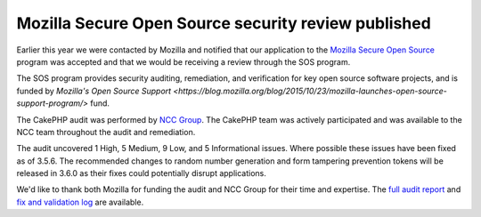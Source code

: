 Mozilla Secure Open Source security review published
====================================================

Earlier this year we were contacted by Mozilla and notified that our application
to the `Mozilla Secure Open Source
<https://blog.mozilla.org/blog/2016/06/09/help-make-open-source-secure/>`_
program was accepted and that we would be receiving a review through the SOS
program.

The SOS program provides security auditing, remediation, and
verification for key open source software projects, and is funded by `Mozilla's
Open Source Support
<https://blog.mozilla.org/blog/2015/10/23/mozilla-launches-open-source-support-program/>`
fund.

The CakePHP audit was performed by `NCC Group <https://www.nccgroup.trust/>`_.
The CakePHP team was actively participated and was available to the NCC team
throughout the audit and remediation.

The audit uncovered 1 High, 5 Medium, 9 Low, and  5 Informational issues. Where
possible these issues have been fixed as of 3.5.6. The recommended changes to
random number generation and form tampering prevention tokens will be released
in 3.6.0 as their fixes could potentially disrupt applications.

We'd like to thank both Mozilla for funding the audit and NCC Group for their
time and expertise. The `full audit report
<https://wiki.mozilla.org/images/4/40/Cakephp-report.pdf>`_ and `fix and
validation log
<https://docs.google.com/document/d/1oJg5XqEZasm6RE-Ql7D7OUSiUhXFKApCPMwZxFaq0W8/edit#>`_
are available.

.. author:: markstory
.. categories:: news, security
.. tags:: news, security
